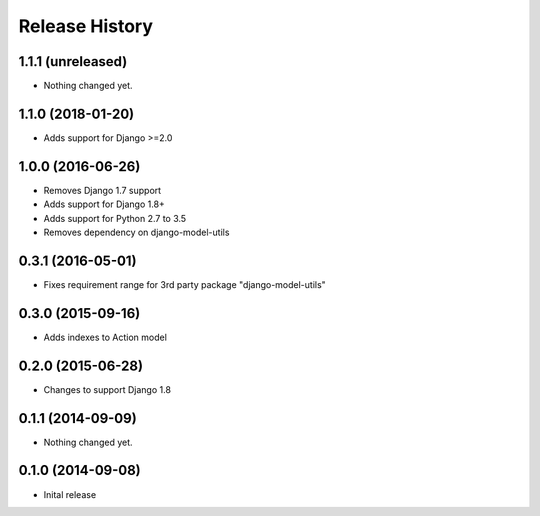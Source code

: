.. :changelog:

Release History
---------------

1.1.1 (unreleased)
++++++++++++++++++

- Nothing changed yet.


1.1.0 (2018-01-20)
++++++++++++++++++

- Adds support for Django >=2.0


1.0.0 (2016-06-26)
++++++++++++++++++

- Removes Django 1.7 support
- Adds support for Django 1.8+
- Adds support for Python 2.7 to 3.5
- Removes dependency on django-model-utils


0.3.1 (2016-05-01)
++++++++++++++++++

- Fixes requirement range for 3rd party package "django-model-utils"


0.3.0 (2015-09-16)
++++++++++++++++++

- Adds indexes to Action model


0.2.0 (2015-06-28)
++++++++++++++++++

- Changes to support Django 1.8


0.1.1 (2014-09-09)
++++++++++++++++++

- Nothing changed yet.


0.1.0 (2014-09-08)
++++++++++++++++++

* Inital release
